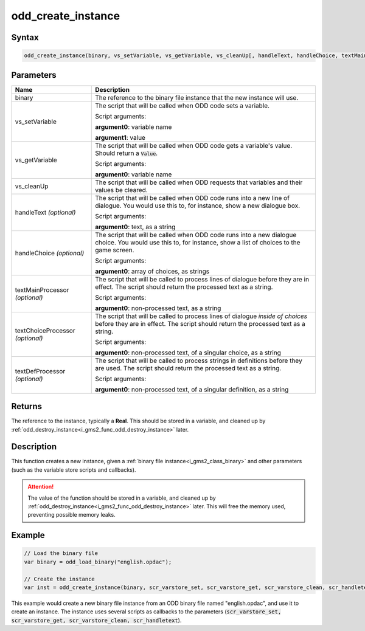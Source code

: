 .. _i_gms2_func_odd_create_instance:

odd_create_instance
===================

Syntax
------

.. code-block:: c
   
   odd_create_instance(binary, vs_setVariable, vs_getVariable, vs_cleanUp[, handleText, handleChoice, textMainProcessor, textChoiceProcessor, textDefProcessor])
   
Parameters
----------
+-------------------+----------------------+
|Name               |Description           |
+===================+======================+
|binary             |The reference to the  |
|                   |binary file instance  |
|                   |that the new instance |
|                   |will use.             |
+-------------------+----------------------+
|vs_setVariable     |The script that will  |
|                   |be called when ODD    |
|                   |code sets a variable. |
|                   |                      |
|                   |Script arguments:     |
|                   |                      |
|                   |**argument0**:        |
|                   |variable name         |
|                   |                      |
|                   |**argument1**: value  |
+-------------------+----------------------+
|vs_getVariable     |The script  that will |
|                   |be called when ODD    |
|                   |code gets a variable's|
|                   |value. Should return  |
|                   |a :code:`Value`.      |
|                   |                      |
|                   |Script arguments:     |
|                   |                      |
|                   |**argument0**:        |
|                   |variable name         |
+-------------------+----------------------+
|vs_cleanUp         |The script that will  |
|                   |be called when ODD    |
|                   |requests that         |
|                   |variables and their   |
|                   |values be cleared.    |
+-------------------+----------------------+
|handleText         |The script that will  |
|*(optional)*       |be called when ODD    |
|                   |code runs into a new  |
|                   |line of dialogue.     |
|                   |You would use this to,|
|                   |for instance, show    |
|                   |a new dialogue box.   |
|                   |                      |
|                   |Script arguments:     |
|                   |                      |
|                   |**argument0**: text,  |
|                   |as a string           |
+-------------------+----------------------+
|handleChoice       |The script that will  |
|*(optional)*       |be called when ODD    |
|                   |code runs into a new  |
|                   |dialogue choice.      |
|                   |You would use this to,|
|                   |for instance, show    |
|                   |a list of choices     |
|                   |to the game screen.   |
|                   |                      |
|                   |Script arguments:     |
|                   |                      |
|                   |**argument0**: array  |
|                   |of choices, as strings|
+-------------------+----------------------+
|textMainProcessor  |The script that will  |
|*(optional)*       |be called to process  |
|                   |lines of dialogue     |
|                   |before they are in    |
|                   |effect. The script    |
|                   |should return the     |
|                   |processed text as     |
|                   |a string.             |
|                   |                      |
|                   |Script arguments:     |
|                   |                      |
|                   |**argument0**:        |
|                   |non-processed text,   |
|                   |as a string           |
+-------------------+----------------------+
|textChoiceProcessor|The script that will  |
|*(optional)*       |be called to process  |
|                   |lines of dialogue     |
|                   |*inside of choices*   |
|                   |before they are in    |
|                   |effect. The script    |
|                   |should return the     |
|                   |processed text as     |
|                   |a string.             |
|                   |                      |
|                   |Script arguments:     |
|                   |                      |
|                   |**argument0**:        |
|                   |non-processed text,   |
|                   |of a singular choice, |
|                   |as a string           |
+-------------------+----------------------+
|textDefProcessor   |The script that will  |
|*(optional)*       |be called to process  |
|                   |strings in definitions|
|                   |before they are used. |
|                   |The script            |
|                   |should return the     |
|                   |processed text as     |
|                   |a string.             |
|                   |                      |
|                   |Script arguments:     |
|                   |                      |
|                   |**argument0**:        |
|                   |non-processed text,   |
|                   |of a singular         |
|                   |definition, as a      |
|                   |string                |
+-------------------+----------------------+
   
Returns
-------

The reference to the instance, typically a **Real**. This should be stored in a variable, and cleaned up by :ref:`odd_destroy_instance<i_gms2_func_odd_destroy_instance>` later.

Description
-----------

This function creates a new instance, given a :ref:`binary file instance<i_gms2_class_binary>` and other parameters (such as the variable store scripts and callbacks).

.. attention:: The value of the function should be stored in a variable, 
               and cleaned up by :ref:`odd_destroy_instance<i_gms2_func_odd_destroy_instance>` 
               later. This will free the memory used, preventing possible
               memory leaks.

Example
-------

.. code-block:: c
   
   // Load the binary file
   var binary = odd_load_binary("english.opdac");
   
   // Create the instance
   var inst = odd_create_instance(binary, scr_varstore_set, scr_varstore_get, scr_varstore_clean, scr_handletext);
   
This example would create a new binary file instance from an ODD binary file named "english.opdac", and use it to create an instance. The instance uses several scripts as callbacks to the parameters (:code:`scr_varstore_set, scr_varstore_get, scr_varstore_clean, scr_handletext`).